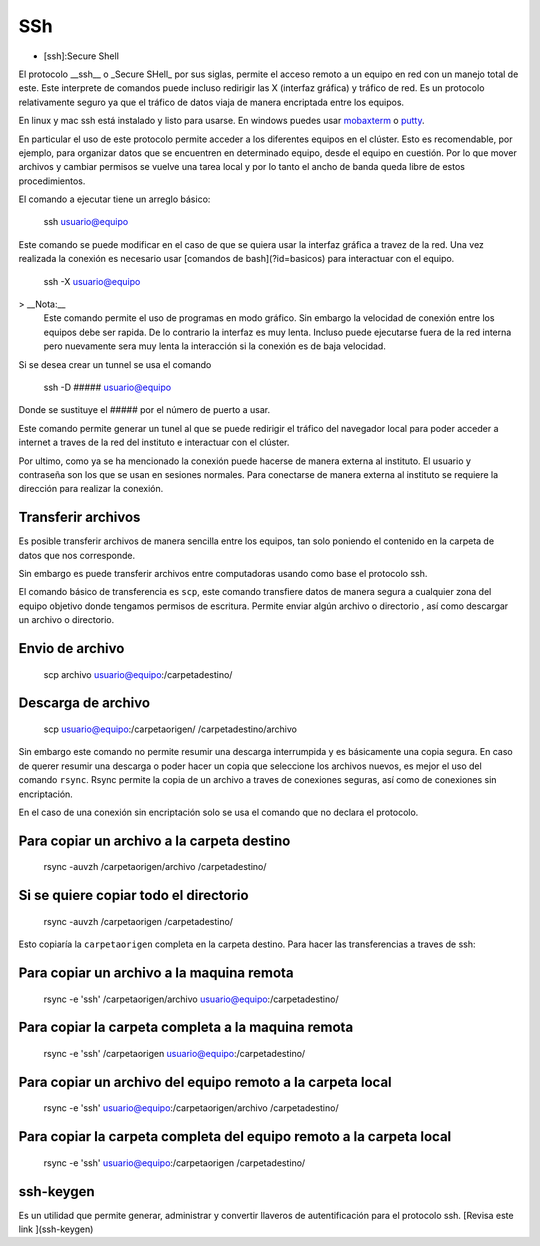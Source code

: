 SSh
===

* [ssh]:Secure Shell

El protocolo __ssh__ o _Secure SHell_ por sus siglas, permite el acceso remoto
a un equipo en red con un manejo total de este. Este interprete de comandos
puede incluso redirigir las X (interfaz gráfica) y tráfico de red. Es un
protocolo relativamente seguro ya que el tráfico de datos viaja de manera
encriptada entre los equipos.

En linux y mac ssh está instalado y listo para usarse. En windows puedes usar `mobaxterm <https://mobaxterm.mobatek.net/>`_
o `putty <https://www.putty.org/>`_.

En particular el uso de este protocolo  permite acceder a los diferentes
equipos en el clúster.  Esto es recomendable, por ejemplo, para organizar datos
que se encuentren en determinado equipo, desde el equipo en cuestión. Por lo
que mover archivos y cambiar permisos se vuelve una tarea local y por lo tanto
el ancho de banda queda libre de estos procedimientos.

El comando a ejecutar tiene un arreglo básico:

     ssh usuario@equipo

Este comando se puede modificar en el caso de que se quiera usar la interfaz gráfica a travez de la red. Una vez realizada la conexión es necesario usar [comandos de bash](?id=basicos) para interactuar con el equipo.

    ssh -X usuario@equipo

>  __Nota:__   
 Este comando permite el uso de programas en modo gráfico. Sin embargo la velocidad de conexión entre los equipos debe ser rapida. De lo contrario la interfaz es muy lenta. Incluso puede ejecutarse fuera de la red interna pero nuevamente sera muy lenta la interacción si la conexión es de baja velocidad.

Si se desea crear un tunnel se usa el comando

    ssh -D ##### usuario@equipo

Donde se sustituye el ##### por el número de puerto a usar.

Este comando permite generar un tunel al que se puede redirigir el tráfico del
navegador local para poder acceder a internet a traves de la red del instituto
e interactuar con el clúster.


Por ultimo, como ya se ha mencionado la conexión puede hacerse de manera externa al instituto. El usuario y contraseña son los que se usan en sesiones normales. Para conectarse de manera externa al instituto se requiere la dirección para realizar la conexión.

Transferir archivos
-----------------------

Es posible transferir archivos de manera sencilla entre los equipos, tan solo poniendo el contenido en la carpeta de datos que nos corresponde.

Sin embargo es puede transferir archivos entre computadoras usando como base el protocolo ssh.

El comando básico de transferencia es ``scp``, este comando transfiere datos de manera segura a cualquier zona del equipo objetivo donde tengamos permisos de escritura. Permite enviar algún archivo o directorio , así como descargar un archivo o directorio.

Envio de archivo
-----------------------

    scp archivo usuario@equipo:/carpetadestino/

Descarga de archivo
-----------------------

    scp usuario@equipo:/carpetaorigen/ /carpetadestino/archivo

Sin embargo este comando no permite resumir una descarga interrumpida y es básicamente una copia segura. En caso de querer resumir una descarga o poder hacer un copia que seleccione los archivos nuevos, es mejor el uso del comando ``rsync``. Rsync permite la copia de un archivo a traves de conexiones seguras, así como de conexiones sin encriptación.

En el caso de una conexión sin encriptación solo se usa el comando que no declara el protocolo.

Para copiar un archivo a la carpeta destino
-----------------------

    rsync -auvzh /carpetaorigen/archivo /carpetadestino/

Si se quiere copiar todo el directorio
-----------------------

    rsync -auvzh /carpetaorigen /carpetadestino/

Esto copiaría la ``carpetaorigen`` completa en la carpeta destino.
Para hacer las transferencias a traves de ssh:

Para copiar un archivo a la maquina remota
-----------------------

    rsync -e 'ssh' /carpetaorigen/archivo usuario@equipo:/carpetadestino/

Para copiar la carpeta completa a la maquina remota
-----------------------

    rsync -e 'ssh' /carpetaorigen usuario@equipo:/carpetadestino/

Para copiar un archivo del equipo remoto a la carpeta local
-----------------------

    rsync -e 'ssh' usuario@equipo:/carpetaorigen/archivo /carpetadestino/

Para copiar la carpeta completa del equipo remoto a la carpeta local
-----------------------

    rsync -e 'ssh' usuario@equipo:/carpetaorigen /carpetadestino/



ssh-keygen
-----------------------
Es un utilidad que permite generar, administrar y convertir llaveros de autentificación para el protocolo ssh.
[Revisa este link ](ssh-keygen)
